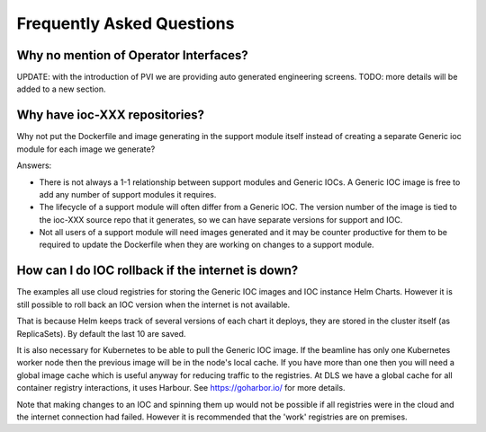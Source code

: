 Frequently Asked Questions
==========================

.. _no_opi:

Why no mention of Operator Interfaces?
--------------------------------------
UPDATE: with the introduction of PVI we are providing auto generated
engineering screens. TODO: more details will be added to a new section.


Why have ioc-XXX repositories?
------------------------------
Why not put the Dockerfile and image generating in the support module itself
instead of creating a separate Generic ioc module for each image we
generate?

Answers:

- There is not always a 1-1 relationship between support modules and Generic
  IOCs. A Generic IOC image is free to add any number of support modules it
  requires.

- The lifecycle of a support module will often differ from a Generic IOC.
  The version number of the image is tied to the ioc-XXX source repo that
  it generates, so we can have separate versions for support and IOC.

- Not all users of a support module will need images generated and it may be
  counter productive for them to be required to update the Dockerfile when
  they are working on changes to a support module.


How can I do IOC rollback if the internet is down?
--------------------------------------------------
The examples all use cloud registries for storing the Generic IOC images and
IOC instance Helm Charts. However it is still possible to roll back an IOC
version when the internet is not available.

That is because Helm keeps track of several versions of each chart it
deploys, they are stored in the cluster itself (as ReplicaSets). By
default the last 10 are saved.

It is also necessary for Kubernetes to be able to pull the Generic IOC image. If
the beamline has only one Kubernetes worker node then the previous image will
be in the node's local cache. If you have more than one then you will need
a global image cache which is useful anyway for reducing traffic to the
registries. At DLS we have a global cache for all container registry
interactions, it uses Harbour. See https://goharbor.io/ for more details.

Note that making changes to an IOC and spinning them up would not be possible
if all registries were in the cloud and the internet connection had failed.
However it is recommended that the 'work' registries are on premises.
